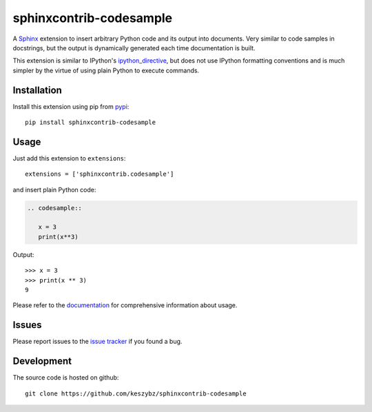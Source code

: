 ########################
sphinxcontrib-codesample
########################

A Sphinx_ extension to insert arbitrary Python code and its output
into documents. Very similar to code samples in docstrings, but the
output is dynamically generated each time documentation is built.

This extension is similar to IPython's `ipython_directive`_, but does
not use IPython formatting conventions and is much simpler by the
virtue of using plain Python to execute commands.

Installation
------------

Install this extension using pip from `pypi`_::

   pip install sphinxcontrib-codesample

Usage
-----

Just add this extension to ``extensions``::

   extensions = ['sphinxcontrib.codesample']

and insert plain Python code:

.. code-block:: rst

   .. codesample::

      x = 3
      print(x**3)

Output::

   >>> x = 3
   >>> print(x ** 3)
   9

Please refer to the documentation_ for comprehensive information about usage.


Issues
------

Please report issues to the `issue tracker`_ if you found a bug.

Development
-----------

The source code is hosted on github::

   git clone https://github.com/keszybz/sphinxcontrib-codesample

.. _Sphinx: http://sphinx.pocoo.org/latest
.. _ipython_directive: http://matplotlib.org/sampledoc/ipython_directive.html
.. _pypi: http://pypi.python.org/pypi/sphinxcontrib-codesample
.. _documentation: https://sphinxcontrib-codesample.github.io
.. _issue tracker: https://github.com/keszybz/sphinxcontrib-codesample/issues
.. _Github: https://github.com/keszybz/sphinxcontrib-codesample
